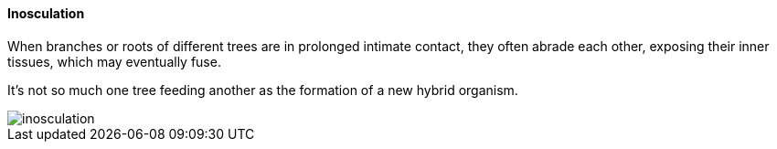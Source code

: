==== Inosculation

When branches or roots of different trees are in prolonged intimate contact, they often abrade each other, exposing their inner tissues, which may eventually fuse. 

It's not so much one tree feeding another as the formation of a new hybrid organism.

image::inosculation.png[align="center"]